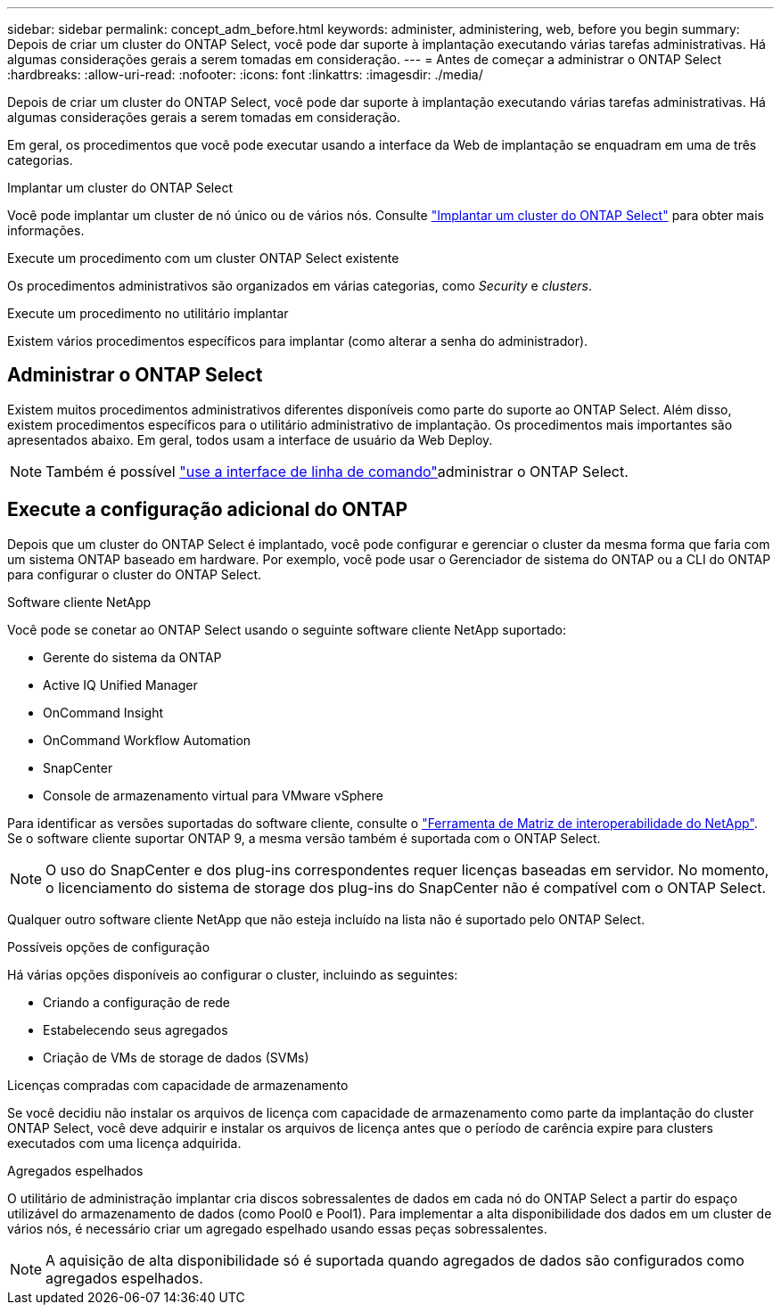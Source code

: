 ---
sidebar: sidebar 
permalink: concept_adm_before.html 
keywords: administer, administering, web, before you begin 
summary: Depois de criar um cluster do ONTAP Select, você pode dar suporte à implantação executando várias tarefas administrativas. Há algumas considerações gerais a serem tomadas em consideração. 
---
= Antes de começar a administrar o ONTAP Select
:hardbreaks:
:allow-uri-read: 
:nofooter: 
:icons: font
:linkattrs: 
:imagesdir: ./media/


[role="lead"]
Depois de criar um cluster do ONTAP Select, você pode dar suporte à implantação executando várias tarefas administrativas. Há algumas considerações gerais a serem tomadas em consideração.

Em geral, os procedimentos que você pode executar usando a interface da Web de implantação se enquadram em uma de três categorias.

.Implantar um cluster do ONTAP Select
Você pode implantar um cluster de nó único ou de vários nós. Consulte link:task_deploy_cluster.html["Implantar um cluster do ONTAP Select"] para obter mais informações.

.Execute um procedimento com um cluster ONTAP Select existente
Os procedimentos administrativos são organizados em várias categorias, como _Security_ e _clusters_.

.Execute um procedimento no utilitário implantar
Existem vários procedimentos específicos para implantar (como alterar a senha do administrador).



== Administrar o ONTAP Select

Existem muitos procedimentos administrativos diferentes disponíveis como parte do suporte ao ONTAP Select. Além disso, existem procedimentos específicos para o utilitário administrativo de implantação. Os procedimentos mais importantes são apresentados abaixo. Em geral, todos usam a interface de usuário da Web Deploy.


NOTE: Também é possível link:https://docs.netapp.com/us-en/ontap-select/task_cli_signing_in.html["use a interface de linha de comando"]administrar o ONTAP Select.



== Execute a configuração adicional do ONTAP

Depois que um cluster do ONTAP Select é implantado, você pode configurar e gerenciar o cluster da mesma forma que faria com um sistema ONTAP baseado em hardware. Por exemplo, você pode usar o Gerenciador de sistema do ONTAP ou a CLI do ONTAP para configurar o cluster do ONTAP Select.

.Software cliente NetApp
Você pode se conetar ao ONTAP Select usando o seguinte software cliente NetApp suportado:

* Gerente do sistema da ONTAP
* Active IQ Unified Manager
* OnCommand Insight
* OnCommand Workflow Automation
* SnapCenter
* Console de armazenamento virtual para VMware vSphere


Para identificar as versões suportadas do software cliente, consulte o link:https://mysupport.netapp.com/matrix/["Ferramenta de Matriz de interoperabilidade do NetApp"^]. Se o software cliente suportar ONTAP 9, a mesma versão também é suportada com o ONTAP Select.


NOTE: O uso do SnapCenter e dos plug-ins correspondentes requer licenças baseadas em servidor. No momento, o licenciamento do sistema de storage dos plug-ins do SnapCenter não é compatível com o ONTAP Select.

Qualquer outro software cliente NetApp que não esteja incluído na lista não é suportado pelo ONTAP Select.

.Possíveis opções de configuração
Há várias opções disponíveis ao configurar o cluster, incluindo as seguintes:

* Criando a configuração de rede
* Estabelecendo seus agregados
* Criação de VMs de storage de dados (SVMs)


.Licenças compradas com capacidade de armazenamento
Se você decidiu não instalar os arquivos de licença com capacidade de armazenamento como parte da implantação do cluster ONTAP Select, você deve adquirir e instalar os arquivos de licença antes que o período de carência expire para clusters executados com uma licença adquirida.

.Agregados espelhados
O utilitário de administração implantar cria discos sobressalentes de dados em cada nó do ONTAP Select a partir do espaço utilizável do armazenamento de dados (como Pool0 e Pool1). Para implementar a alta disponibilidade dos dados em um cluster de vários nós, é necessário criar um agregado espelhado usando essas peças sobressalentes.


NOTE: A aquisição de alta disponibilidade só é suportada quando agregados de dados são configurados como agregados espelhados.

